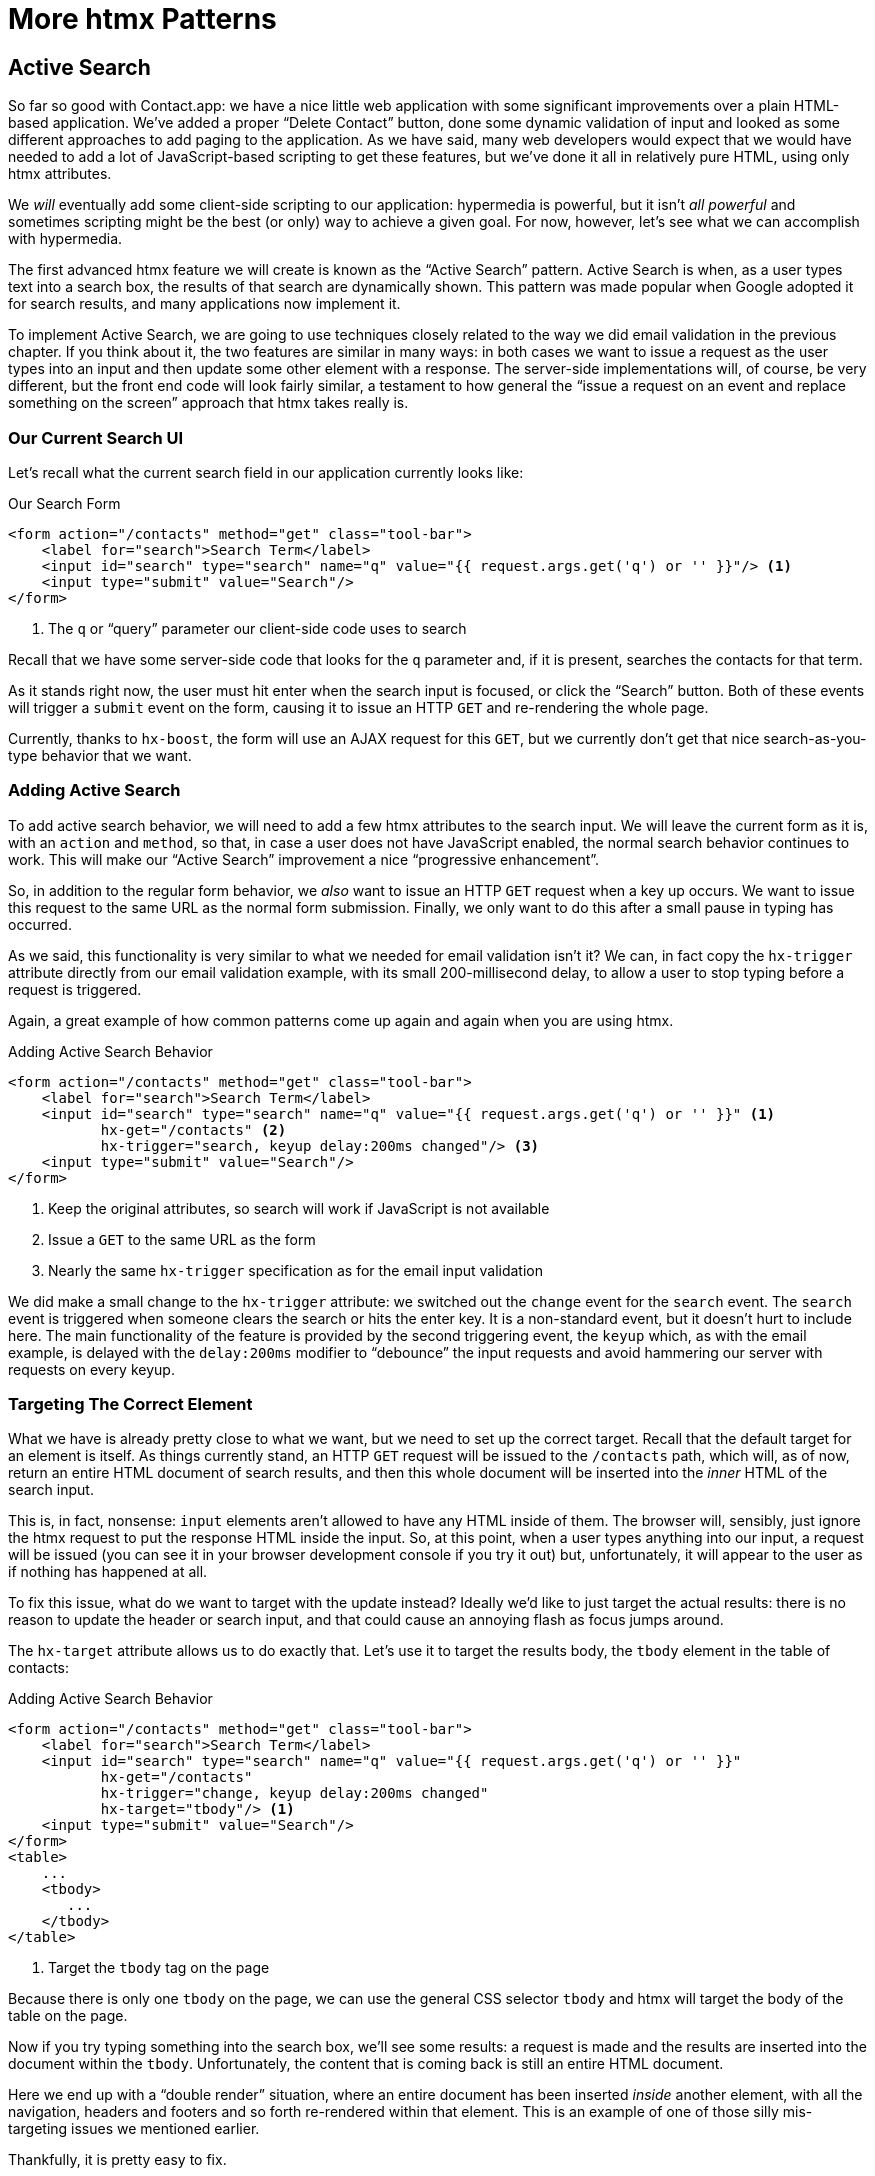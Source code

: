 
= More htmx Patterns
:chapter: 07
:url: ./more-htmx-patterns/

== Active Search

So far so good with Contact.app: we have a nice little web application with some significant improvements over a plain
HTML-based application. We've added a proper "`Delete Contact`" button, done some dynamic validation of input and looked
as some different approaches to add paging to the application.  As we have said, many web developers would expect that
we would have needed to add a lot of JavaScript-based scripting to get these features, but we've done it all in relatively
pure HTML, using only htmx attributes.

We _will_ eventually add some client-side scripting to our application: hypermedia is powerful, but it isn't _all powerful_ and
sometimes scripting might be the best (or only) way to achieve a given goal.  For now, however, let's see what we can accomplish
with hypermedia.

The first advanced htmx feature we will create is known as the "`Active Search`" pattern.  Active Search is when, as a
user types text into a search box, the results of that search are dynamically shown.  This pattern was made popular
when Google adopted it for search results, and many applications now implement it.

To implement Active Search, we are going to use techniques closely related to the way we did email validation in the
previous chapter.  If you think about it, the two features are similar in many ways: in both cases we want to issue
a request as the user types into an input and then update some other element with a response.  The server-side implementations
will, of course, be very different, but the front end code will look fairly similar, a testament to how general the "`issue
a request on an event and replace something on the screen`" approach that htmx takes really is.

=== Our Current Search UI

Let's recall what the current search field in our application currently looks like:

.Our Search Form
[source,html]
----
<form action="/contacts" method="get" class="tool-bar">
    <label for="search">Search Term</label>
    <input id="search" type="search" name="q" value="{{ request.args.get('q') or '' }}"/> <1>
    <input type="submit" value="Search"/>
</form>
----
<1> The `q` or "`query`" parameter our client-side code uses to search

Recall that we have some server-side code that looks for the `q` parameter and, if it is present, searches the contacts
for that term.

As it stands right now, the user must hit enter when the search input is focused, or click the "`Search`" button.  Both
of these events will trigger a `submit` event on the form, causing it to issue an HTTP `GET` and re-rendering the whole
page.

Currently, thanks to `hx-boost`, the form will use an AJAX request for this `GET`, but we currently don't get that nice
search-as-you-type behavior that we want.

=== Adding Active Search

To add active search behavior, we will need to add a few htmx attributes to the search input.  We will leave the current
form as it is, with an `action` and `method`, so that, in case a user does not have JavaScript enabled, the normal
search behavior continues to work.  This will make our "`Active Search`" improvement a nice "`progressive enhancement`".

So, in addition to the regular form behavior, we _also_ want to issue an HTTP `GET` request when a key up occurs.  We want
to issue this request to the same URL as the normal form submission.  Finally, we only want to do this after a small
pause in typing has occurred.

As we said, this functionality is very similar to what we needed for email validation isn't it? We can, in fact copy
the `hx-trigger` attribute directly from our email validation example, with its small 200-millisecond delay, to allow a
user to stop typing before a request is triggered.

Again, a great example of how common patterns come up again and again when you are using htmx.

.Adding Active Search Behavior
[source,html]
----
<form action="/contacts" method="get" class="tool-bar">
    <label for="search">Search Term</label>
    <input id="search" type="search" name="q" value="{{ request.args.get('q') or '' }}" <1>
           hx-get="/contacts" <2>
           hx-trigger="search, keyup delay:200ms changed"/> <3>
    <input type="submit" value="Search"/>
</form>
----
<1> Keep the original attributes, so search will work if JavaScript is not available
<2> Issue a `GET` to the same URL as the form
<3> Nearly the same `hx-trigger` specification as for the email input validation

We did make a small change to the `hx-trigger` attribute: we switched out the `change` event for the `search` event.
The `search` event is triggered when someone clears the search or hits the enter key.  It is a non-standard event, but
it doesn't hurt to include here.  The main functionality of the feature is provided by the second triggering event, the `keyup`
which, as with the email example, is delayed with the `delay:200ms` modifier to "`debounce`" the input requests and
avoid hammering our server with requests on every keyup.

=== Targeting The Correct Element

What we have is already pretty close to what we want, but we need to set up the correct target.  Recall that the default
target for an element is itself.  As things currently stand, an HTTP `GET` request will be issued to the `/contacts` path,
which will, as of now, return an entire HTML document of search results, and then this whole document will be inserted
into the _inner_ HTML of the search input.

This is, in fact, nonsense: `input` elements aren't allowed to have any HTML inside of them. The browser will,
sensibly, just ignore the htmx request to put the response HTML inside the input.  So, at this point, when a user
types anything into our input, a request will be issued (you can see it in your browser development console if you try
it out) but, unfortunately, it will appear to the user as if nothing has happened at all.

To fix this issue, what do we want to target with the update instead?  Ideally we'd like to just target the actual
results: there is no reason to update the header or search input, and that could cause an annoying flash as focus jumps
around.

The `hx-target` attribute allows us to do exactly that.  Let's use it to target the results body, the `tbody` element in
the table of contacts:

.Adding Active Search Behavior
[source,html]
----
<form action="/contacts" method="get" class="tool-bar">
    <label for="search">Search Term</label>
    <input id="search" type="search" name="q" value="{{ request.args.get('q') or '' }}"
           hx-get="/contacts"
           hx-trigger="change, keyup delay:200ms changed"
           hx-target="tbody"/> <1>
    <input type="submit" value="Search"/>
</form>
<table>
    ...
    <tbody>
       ...
    </tbody>
</table>
----
<1> Target the `tbody` tag on the page

Because there is only one `tbody` on the page, we can use the general CSS selector `tbody` and htmx will target the
body of the table on the page.

Now if you try typing something into the search box, we'll see some results: a request is made and the results are inserted
into the document within the `tbody`.  Unfortunately, the content that is coming back is still an entire HTML document.

Here we end up with a "`double render`" situation, where an entire document has been inserted _inside_ another element, with
all the navigation, headers and footers and so forth re-rendered within that element.  This is an example of one of those
silly mis-targeting issues we mentioned earlier.

Thankfully, it is pretty easy to fix.

=== Paring Down Our Content

Now, we could use the same trick we reached for in the "`Click To Load`" and "`Infinite Scroll`" features: the `hx-select`
attribute.  Recall that the `hx-select` attribute allows us to pick out the part of the response we are interested in using
a CSS selector.

So we could add this to our input:

.Using `hx-select` for Active Search
[source, html]
----
<input id="search" type="search" name="q" value="{{ request.args.get('q') or '' }}"
       hx-get="/contacts"
       hx-trigger="change, keyup delay:200ms changed"
       hx-target="tbody"
       hx-select="tbody tr"/> <1>
----
<1> Adding an `hx-select` that picks out the table rows in the `tbody` of the response

However, that isn't the only fix for this problem, and, in this case, it isn't the most efficient one.  Instead, let's
change the _server-side_ of our Hypermedia-Driven Application to serve _only the HTML content needed_.

=== HTTP Request Headers In htmx

In this section, we'll look at another, more advanced technique for dealing with a situation where we only want a _partial
bit_ of HTML, rather than a full document. Currently, we are letting the server create the full HTML document as response
and then, on the client side, we filter the HTML down to the bits that we want.  This is easy to do, and, in fact, might
be necessary if we don't control the server side or can't easily modify responses.

In our application, however, since we are doing "`Full Stack`" development (that is: we control both the front end _and_ the back end
code, and can easily modify either) we have another option: we can modify our server responses to return only the content
necessary, and remove the need to do client-side filtering.

This turns out to be more efficient, since we aren't returning all the content surrounding the bit we are interested in,
saving bandwidth as well as CPU and memory on the server side.  So let's take this opportunity to explore returning
different HTML content based on the context information that htmx provides with the HTTP requests it makes.

Here's a look again at the current server-side code for our search logic:

.Server Side Search
[source,python]
----
@app.route("/contacts")
def contacts():
    search = request.args.get("q")
    if search is not None:
        contacts_set = Contact.search(search) <1>
    else:
        contacts_set = Contact.all()
    return render_template("index.html", contacts=contacts_set) <2>
----
<1> This is where the search logic happens
<2> We simply re-render the `index.html` template every time, no matter what

How do we want to change this?  We want to render two different bits of HTML content _conditionally_:

* If this is a "`normal`" request for the entire page, we want to render the `index.html` template in the current
  manner.  In fact, we don't want anything to change if this is a "`normal`" request.
* However, if this is an "`Active Search`" request, we only want to render the content that is within the `tbody`,
  that is, just the table rows of the page.

So we need some way to determine exactly which of these two different types of requests to the `/contact` URL is being
made, in order to know exactly which content we want to render.

It turns out that htmx helps us distinguish between these two cases by including a number of HTTP _Request Headers_ when
it makes requests.  Request Headers are a feature of HTTP, allowing clients (e.g. web browsers) to include name/value pairs
of metadata associated with requests to help the server understand what the client is requesting.

Here is an example of (some of) the headers the FireFox browser issues when requesting `https://manning.com`:

.HTTP Headers
[source,http]
----
GET / HTTP/2
Host: www.manning.com
User-Agent: Mozilla/5.0 (Macintosh; Intel Mac OS X 10.15; rv:103.0) Gecko/20100101 Firefox/103.0
Accept: text/html,application/xhtml+xml,application/xml;q=0.9,image/avif,image/webp,*/*;q=0.8
Accept-Language: en-US,en;q=0.5
Accept-Encoding: gzip, deflate, br
DNT: 1
Connection: keep-alive
Cookie: ...
Upgrade-Insecure-Requests: 1
Sec-Fetch-Dest: document
Sec-Fetch-Mode: navigate
Sec-Fetch-Site: none
Sec-Fetch-User: ?1
Sec-GPC: 1
TE: trailers
----


htmx takes advantage of this feature of HTTP and adds additional headers and, therefore, additional _context_ to the
HTTP requests that it makes.  This allows you to inspect those headers and make smarter decisions with respect to exactly
what logic to execute on the server, and what sort of HTML response you want to send to the client.

Here is a table of the HTTP headers that htmx includes in HTTP requests:

`HX-Boosted`::
This will be the string "`true`" if the request is made via an element using hx-boost

`HX-Current-URL`::
This will be the current URL of the browser

`HX-History-Restore-Request`::
This will be the string "`true`" if the request is for history restoration after a miss in the local history cache

`HX-Prompt`::
This will contain the user response to an hx-prompt

`HX-Request`::
This value is always "`true`" for htmx-based requests

`HX-Target`::
This value will be the id of the target element if it exists

`HX-Trigger-Name`::
This value will be the name of the triggered element if it exists

`HX-Trigger`::
This value will be the id of the triggered element if it exists

Looking through this list of headers, the last one stands out: we have an id, `search` on our search input.  So the
value of the `HX-Trigger` header should be set to `search` when the request is coming from the search input, which
has the id `search`.

Let's add some conditional logic to our controller to look for that header and, if the value is `search`, we render
only the rows rather than the whole `index.html` template:

.Updating Our Server Side Search
[source,python]
----
@app.route("/contacts")
def contacts():
    search = request.args.get("q")
    if search is not None:
        contacts_set = Contact.search(search)
        if request.headers.get('HX-Trigger') == 'search': <1>
          # TODO: render only the rows here <2>
    else:
        contacts_set = Contact.all()
    return render_template("index.html", contacts=contacts_set) <2>
----
<1> If the request header `HX-Trigger` is equal to "`search`", we want to do something different
<2> We need to learn how to render just the table rows

OK, so how do we render only the result rows?

=== Factoring Your Templates

Now we come to what is a common pattern in htmx: we want to _factor_ our server-side templates.  This means that we want to
break our templates up a bit so that they can be called from multiple contexts.  In this case, we want to break the rows of
the results table out to a separate template.  We will call this new template `rows.html` and we will include it from
the original `index.html` template, and also use it in our controller to render it by itself when we want to respond with only the
rows for Active Search requests.

Here's what the table in our `index.html` file currently looks like:

.The Contacts Table
[source, html]
----
    <table>
        <thead>
        <tr>
            <th>First</th> <th>Last</th> <th>Phone</th> <th>Email</th> <th></th>
        </tr>
        </thead>
        <tbody>
        {% for contact in contacts %}
            <tr>
                <td>{{ contact.first }}</td>
                <td>{{ contact.last }}</td>
                <td>{{ contact.phone }}</td>
                <td>{{ contact.email }}</td>
                <td><a href="/contacts/{{ contact.id }}/edit">Edit</a>
                    <a href="/contacts/{{ contact.id }}">View</a></td>
            </tr>
        {% endfor %}
        </tbody>
    </table>
----

The `for` loop in this template is what produces all the rows in the final content generated by `index.html`.
What we want to do is to move the `for` loop and, therefore, the rows it creates out to a _separate template file_ so that
only that small bit of HTML can be rendered independently from `index.html`.

Again, let's call this new template `rows.html`:

.Our New `rows.html` file
[source, html]
----
{% for contact in contacts %} <2>
    <tr>
        <td>{{ contact.first }}</td>
        <td>{{ contact.last }}</td>
        <td>{{ contact.phone }}</td>
        <td>{{ contact.email }}</td>
        <td><a href="/contacts/{{ contact.id }}/edit">Edit</a>
            <a href="/contacts/{{ contact.id }}">View</a></td>
    </tr>
{% endfor %}
----

Using this template we can render only the `tr` elements for a given collection of contacts.

Of course, we still want to include this content in the `index.html` template: we are _sometimes_ going to be
rendering the entire page, and sometimes only rendering the rows.  In order to keep the `index.html` template rendering
properly, we can include the `rows.html` template by using the jinja `include` directive at the position we want the content
from `rows.html` inserted:

.Including The New File
[source, html]
----
    <table>
        <thead>
        <tr>
            <th>First</th>
            <th>Last</th>
            <th>Phone</th>
            <th>Email</th>
            <th></th>
        </tr>
        </thead>
        <tbody>
        {% include 'rows.html' %} <1>
        </tbody>
    </table>
----
<1> This directive "`includes`" the `rows.html` file, inserting its content into the current template

So far, so good: our `/contacts` page is still rendering properly, just as it did before we split the rows out of the
`index.html` template.

=== Using Our New Template

The last step in factoring our templates is to modify our web controller to take advantage of the new `rows.html` template
file when it responds to an active search request.

Since `rows.html` is just another template, just like `index.html`, all we need to do is call the `render_template`
function with `rows.html` rather than `index.html`, and we will render _only_ the row content rather than the entire
page:

.Updating Our Server Side Search
[source,python]
----
@app.route("/contacts")
def contacts():
    search = request.args.get("q")
    if search is not None:
        contacts_set = Contact.search(search)
        if request.headers.get('HX-Trigger') == 'search':
          return render_template("rows.html", contacts=contacts_set) <1>
    else:
        contacts_set = Contact.all()
    return render_template("index.html", contacts=contacts_set)
----
<1> Render the new template in the case of an active search

Now, when an Active Search request is made, rather than getting an entire HTML document back, we only get a partial
bit of HTML, the table rows for the contacts that match the search.  These rows are then inserted into the `tbody` on
the index page, without any need for an `hx-select` or any other client-side processing.

And, as a bonus, the old form-based search still works as well, thanks to the fact that we conditionally render the rows
only when the `search` input issues the HTTP request via htmx.  Again, this is a progressive enhancement to our
application.

.HTTP Headers & Caching
****
One subtle aspect of the approach we are taking here, using headers to determine the content of what we return, is
a feature baked into HTTP: caching.  In our request handler, we are now returning different content depending on the
value of the `HX-Trigger` header.  If we were to use HTTP Caching, we might get into a situation where someone makes
a _non-htmx_ request (e.g. refreshing a page) and yet the _htmx_ content is returned from the HTTP cache, resulting
in a partial page of content for the user.

The solution to this problem is to use the HTTP Response `Vary` header and call out the htmx headers that you are using
to determine what content you are returning.  A full explanation of HTTP Caching is beyond the scope of this book, but the 
https://developer.mozilla.org/en-US/docs/Web/HTTP/Caching[MDN article on the topic] is quite good, and the https://htmx.org/docs/#caching[htmx
documentation] discusses this issue as well.
****

=== Updating The Navigation Bar With `hx-push-url`

One shortcoming of our current Active Search implementation, when compared with the normal form submission, is that when
you submit the form version it updates the navigation bar of the browser to include the search term.  So, for example, if
you search for "`joe`" in the search box, you will end up with a url that looks like this in your browser's nav bar:

.The Updated Location After A Form Search
----
https://example.com/contacts?q=joe
----

This is a nice feature of browsers: it allows you to bookmark this search or to copy the URL and send it to someone else.
All they have to do is to click on the link, and they will repeat the exact same search.  This is also tied in with
the browser's notion of history: if you click the back button it will take you to the previous URL that you came
from.  If you submit two searches and want to go back to the first one, you can simply hit back and the browser
will "`return`" to that search.

As it stands right now, during our Active Search, we are not updating the browser's navigation bar, so users aren't getting
nice copy-and-pasteable links and you aren't getting history entries either, so no back button support.  Fortunately, htmx
provides a way for fixing this that we've already seen: the `hx-push-url` attribute.

The `hx-push-url` attribute lets you tell htmx "`Please push the URL of this request into the browser's navigation bar`".
Push might seem like an odd verb to use here, but that's the term that the underlying browser history API uses, which
stems from the fact that it models browser history as a "`stack`" of locations: when you go to a new location, that
location is "`pushed`" onto the stack of history elements, and when you click "`back`", that location is "`popped`" off
the history stack.

So, to get proper history support for our Active Search, all we need to do is to set the `hx-push-url` attribute to
`true`.  Let's update our search input:

.Updating The URL During Active Search
[source, html]
----
<input id="search" type="search" name="q" value="{{ request.args.get('q') or '' }}"
       hx-get="/contacts"
       hx-trigger="change, keyup delay:200ms changed"
       hx-target="tbody"
       hx-push-url="true"/> <1>
----
<1> By adding the `hx-push-url` attribute with the value `true`, htmx will update the URL when it makes a request

Now, as Active Search requests are sent, the URL in the browser's navigation bar is updated to have the proper query in
it, just like when the form is submitted.

Now, you might not _want_ this behavior.  You might feel it would be confusing to users to see the navigation bar updated
and have history entries for every Active Search made, for example.  Which is fine: you can simply omit the `hx-push-url`
attribute and it will go back to the behavior you want.  Htmx tries to be flexible enough that you can achieve the UX
that _you_ want, while staying within the declarative HTML model.

=== Adding A Request Indicator

A final touch for our Active Search pattern is to add a request indicator to let the user know that a search is in
progress.  As it stands the user has to know that the active search functionality is doing a request implicitly and,
if the search takes a bit, may end up thinking that the feature isn't working.  By adding a request indicator we let
the user know that the hypermedia application is busy and they should wait (hopefully not too long!) for the request to
complete.

htmx provides support for request indicators via the `hx-indicator` attribute.  This attribute takes, you guessed it,
a CSS selector that points to the indicator for a given element.  The indicator can be anything, but it is typically
some sort of animated image, such as a gif or svg file, that spins or otherwise communicates visually that "`something
is happening`".

Let's add a spinner after our search input:

.Updating The URL During Active Search
[source, html]
----
<input id="search" type="search" name="q" value="{{ request.args.get('q') or '' }}"
       hx-get="/contacts"
       hx-trigger="change, keyup delay:200ms changed"
       hx-target="tbody"
       hx-push-url="true"
       hx-indicator="#spinner"/> <1>
<img id="spinner" class="htmx-indicator" src="/static/img/spinning-circles.svg" alt="Request In Flight..."/> <2>
----
<1> The `hx-indicator` attribute points to the indicator image after the input
<2> The indicator is a spinning circle svg file, and has the `htmx-indicator` class on it

We have added the spinner right after the input.  This visually co-locates the request indicator with the element
making the request, and makes it easy for a user to see that something is in fact happening.

Note that the indicator `img` tag has the `htmx-indicator` class on it.  `htmx-indicator` is a CSS class that is
automatically injected into the page by htmx.  This class sets the default `opacity` of an element to `0`, which hides
the element from view, while at the same time not disrupting the layout of the page.

When an htmx request is triggered that points to this indicator, another class, `htmx-request` is added to the indicator
which transitions its opacity to 1.  So you can use just about anything as an indicator, and it will be hidden by default,
and then, when a request is in flight, will be shown.  This is all done via standard CSS classes, allowing you to control
the transitions and even the mechanism by which the indicator is shown (e.g. you might use `display` rather than
`opacity`).  htmx is flexible in this regard.

.Use Request Indicators!
****
Request indicators are an important UX aspect of any distributed application.  It is unfortunate that browsers have
de-emphasized their native request indicators over time, and it is doubly unfortunate that request indicators are not
part of the JavaScript ajax APIs.

Be sure not to neglect this significant aspect of your application.  Even though requests might seem instant when you are
working on your application locally, in the real world they can take quite a bit longer due to network latency.  It's
often a good idea to take advantage of browser developer tools that allow you to throttle your local browser's response
times.  This will give you a better idea of what real world users are seeing, and show you where indicators might help
users understand exactly what is going on.
****

With this request indicator, we now have a pretty sophisticated user experience built out when compared with plain HTML, but
we've built it all as a hypermedia-driven feature.  No JSON or JavaScript to be seen.  And this particular implementation also
has the benefit of being a progressive enhancement, so this aspect of our application will continue to work for clients
that don't have JavaScript enabled.

== Lazy Loading

With Active Search behind us, let's move on to a very different sort of problem: lazy loading.  Lazy loading is
when the loading of a particular bit of content is deferred until later, when needed.  This is commonly used as a
performance enhancement: you avoid the processing resources necessary to produce some data until that data is actually
needed.

Let's add a count of the total number of contacts to Contact.app, just below the bottom of our contacts table.  This will
give us a potentially expensive operation that we can use to demonstrate how easy it is to add lazy loading to our
application with htmx.

First let's update our server code in the `/contacts` request handler to get a count of the total number of contacts.
We will pass that count through to the template to render some new HTML.

.Adding A Count To The UI
[source,python]
----
@app.route("/contacts")
def contacts():
    search = request.args.get("q")
    page = int(request.args.get("page", 1))
    count = Contact.count() <1>
    if search is not None:
        contacts_set = Contact.search(search)
        if request.headers.get('HX-Trigger') == 'search':
            return render_template("rows.html", contacts=contacts_set, page=page, count=count)
    else:
        contacts_set = Contact.all(page)
    return render_template("index.html", contacts=contacts_set, page=page, count=count) <2>
----
<1> Get the total count of contacts from the Contact model
<2> Pass the count out to the `index.html` template to use when rendering

As with the rest of the application, in the interest of staying focused on the _hypermedia_ part of Contact.app, we are
not going to look into the details of how `Contact.count()` works.  We just need to know that:

* It returns the total count of contacts in the contact database
* It may potentially be slow

Next lets add some HTML to our `index.html` that takes advantage of this new bit of data, showing a message next
to the "Add Contact" link with the total count of users.  Here is what our HTML looks like:

.Adding A Contact Count Element To The Application
[source, html]
----
<p>
    <a href="/contacts/new">Add Contact</a> <span>({{ count }} total Contacts)</span><1>
</p>
----
<1> A simple span with some text showing the total number of contacts.

Well that was easy, wasn't it?  Now our users will see the total number of contacts next to the link to add new
contacts, to give them a sense of how large the contact database is.  This sort of rapid development is one of the
joys of developing web applications the old way.

Here is what the feature looks like in our application:

.Total Contact Count Display
image::screenshot_total_contacts.png[]

Beautiful.

Of course, as you probably suspected, all is not perfect.  Unfortunately, upon shipping this feature to production, we
start getting some complaints from the users that the application "`feels slow`".  Like all good developers faced with
a performance issue, rather than guessing what the issue might be, we try to get a performance profile of the application
to see what exactly is causing the problem.

It turns out, surprisingly, that the problem is that innocent looking `Contacts.count()` call, which is taking up to
a second and a half to complete.  Unfortunately, for reasons beyond the scope of this book, it is not possible to improve
that load time, nor is possible to cache the result.

This leaves us with two choices:

* Remove the feature
* Come up with some other way to mitigate the performance issue

Let's assume that we can't remove the feature, and therefore look at how we can mitigate this performance issue by
using htmx instead.

=== Pulling The Expensive Code Out

The first step in implementing the Lazy Load pattern is to pull the expensive code, that is, the call to `Contacts.count()`
out of request handler for the `/contacts` end point.

Let's pull this function call into its own HTTP request handler as a new HTTP end point that we will put at `/contacts/count`.
For this new end point, we won't need to render a template at all: its sole job is going to be to render that small bit of text
that is in the span, "`(22 total Contacts)`"

Here is what the new code will look like:

.Pulling The Expensive Code Out
[source,python]
----
@app.route("/contacts")
def contacts():
    search = request.args.get("q")
    page = int(request.args.get("page", 1)) <1>
    if search is not None:
        contacts_set = Contact.search(search)
        if request.headers.get('HX-Trigger') == 'search':
            return render_template("rows.html", contacts=contacts_set, page=page)
    else:
        contacts_set = Contact.all(page)
    return render_template("index.html", contacts=contacts_set, page=page) <2>

@app.route("/contacts/count")
def contacts_count():
    count = Contact.count() <3>
    return "(" + str(count) + " total Contacts)" <4>

----
<1> We no longer call `Contacts.count()` in this handler
<2> `count` is no longer passed out to the template to render in the `/contacts` handler
<3> We create a new handler at the `/contacts/count` path that does the expensive calculation
<4> Return the string with the total number of contacts in it

So now we have moved the performance issue out of the `/contacts` handler code, which renders the main contacts table,
and created a new HTTP end point that will produce this expensive-to-create count string for us.

Now we need to get the content from this new handler _into_ the span, somehow.  As we said earlier, the default behavior
of htmx is to place any content it receives for a given request into the `innerHTML` of an element, and that turns out
to be exactly what we want here: we want to retrieve this text and put it into the `span`.  So we can simply place an
`hx-get` attribute on the span, pointing to this new path, and do exactly that.

However, recall that the default _event_ that will trigger a request for a `span` element in htmx is the `click` event.
Well, that's not what we want!  Instead, we want this request to trigger immediately, when the page loads.

To do this, we can add the `hx-trigger` attribute to update the trigger of the requests for the element, and use the
`load` event.

The `load` event is a special event that htmx triggers on all content when it is loaded into the DOM.  By setting `hx-trigger`
to `load`, we will cause htmx to issue the `GET` request when the `span` element is loaded into the page.

Here is our updated template code:

.Adding A Contact Count Element To The Application
[source, html]
----
<p>
    <a href="/contacts/new">Add Contact</a> <span hx-get="/contacts/count" hx-trigger="load"></span><1>
</p>
----
<1> Issue a `GET` to `/contacts/count` when the `load` event occurs

Note that the `span` starts empty: we have removed the content from it, and we are allowing the request to `/contacts/count`
to populate it instead.

And, check it out, our `/contacts` page is fast again!  When you navigate to the page it feels very snappy and
profiling shows that yes, indeed, the page is loading much more quickly.  Why is that?  Well, we've deferred the
expensive calculation to a secondary request, allowing the initial request to finish loading much more quickly.

You might say "`OK, great, but it's still taking a second or two to get the total count on the page.`"  True, but
often the user may not be particularly interested in the total count.  They may just want to come to the page and
search for an existing user, or perhaps they may want to edit or add a user.  The total count of contacts
is just a "`nice to have`" bit of information in these cases.

By deferring the calculation of the count in this manner we let users get on with their use of the application while we
perform the expensive calculation.

Yes, the total time to get all the information on the screen takes just as long.  It actually will be a bit longer, since
we now need two HTTP requests to get all the information for the page.  But the _perceived performance_ for the end user will
be much better: they can do what they want nearly immediately, even if some information isn't available instantaneously.

Lazy Loading is a great tool to have in your tool belt when optimizing your web application performance.

=== Adding An Indicator

A shortcoming of the current implementation is that currently there is no indication that the count request is in flight,
it just appears at some point when the request finishes.

This isn't ideal.  What we want here is an indicator, just like we added in our Active Search example.  And, in fact, we can
simply reuse that same exact spinner image, copy-and-pasted into the new HTML we have created.

Now, in this case, we have a one-time request and, once the request is over, we are not going to need the spinner anymore.
So it doesn't make sense to use the exact same approach we did with the active search example.  Recall that in that
case we placed a spinner _after_ the span and using the `hx-indicator` attribute to point to it.

In this case, since the spinner is only used once, we can put it _inside_ the content of the span.  When the request
completes the content in the response will be placed inside the span, replacing the spinner with the computed contact
count.  It turns out that htmx allows you to place indicators with the `htmx-indicator` class on them inside of elements
that issue htmx-powered requests.  In the absence of an `hx-indicator` attribute, these internal indicators will be shown
when a request is in flight.

So let's add that spinner from the active search example as the initial content in our span:

.Adding An Indicator To Our Lazily Loaded Content
[source, html]
----
<span hx-get="/contacts/count" hx-trigger="load">
  <img id="spinner" class="htmx-indicator" src="/static/img/spinning-circles.svg"/><1>
</span>
----
<1> Yep, that's it

Now when the user loads the page, rather than having the total contact count sprung on them like a surprise,
there is a nice spinner indicating that something is coming.  Much better.

Note that all we had to do was copy and paste our indicator from the active search example into the `span`.  Once again
we see a great demonstration of how htmx provides flexible, composable features and building blocks for you to
work with: implementing a new feature is often just copy-and-paste, maybe a tweak or two, and you are done.

=== But That's Not Lazy!

You might say "`OK, but that's not really lazy.  We are still loading the count immediately when the page is loaded,
we are just doing it in a second request.  You aren't really waiting until the value is actually needed.`"

Fine.  Let's make it _lazy_ lazy: we'll only issue the request when the `span` scrolls into view.

To do that, lets recall how we set up the infinite scroll example: we used the `revealed` event for our trigger.  That's
all we want here, right?  When the element is revealed we issue the request?

Yep, that's it.  Once again, we can mix and match concepts across various UX patterns to come up with solutions to
new problems in htmx.

.Making It Lazy Lazy
[source, html]
----
<span hx-get="/contacts/count" hx-trigger="revealed"> <1>
  <img id="spinner" class="htmx-indicator" src="/static/img/spinning-circles.svg"/>
</span>
----
<1> Change the `hx-trigger` to `revealed`

Now we have a truly lazy implementation, deferring the expensive computation until we are absolutely sure we need it. A
pretty cool trick, and, again, a simple one-attribute change demonstrates the flexibility of both htmx and the hypermedia
approach.

== Inline Delete

For our next hypermedia trick, we are going to implement the "`Inline Delete`" pattern.  With this feature, a contact can
be deleted directly from the table of all contacts, rather than requiring the user to navigate all the way to the edit view
of particular contact, in order to access the "`Delete Contact`" button we added in the last chapter.

Recall that we already have "`Edit`" and "`View`" links for each row, in the `rows.html` template:

.The Existing Row Actions
[source, html]
----
<td>
    <a href="/contacts/{{ contact.id }}/edit">Edit</a>
    <a href="/contacts/{{ contact.id }}">View</a>
</td>
----

Now we want to add a "`Delete`" link as well.  And, thinking on it, we want that link to act an awful lot like the
"`Delete Contact`" button from `edit.html`, don't we?  We'd like to issue an HTTP `DELETE` to the URL for the given
contact and we want a confirmation dialog to ensure the user doesn't accidentally delete a contact.

Here is the "`Delete Contact`" button html:

.The Existing Row Actions
[source, html]
----
<button hx-delete="/contacts/{{ contact.id }}"
        hx-push-url="true"
        hx-confirm="Are you sure you want to delete this contact?"
        hx-target="body">
    Delete Contact
</button>
----

As you may suspect by now, this is going to be another copy-and-paste job.

One thing to note is that, in the case of the "`Delete Contact`" button, we wanted to re-render the whole screen and update
the URL, since we are going to be returning from the edit view for the contact to the list view of all contacts.  In
the case of this link, however, we are already on the list of contacts, so there is no need to update the URL, and
we can omit the `hx-push-url` attribute.

Here is the code for our inline "`Delete`" link:

.The Existing Row Actions
[source, html]
----
<td>
    <a href="/contacts/{{ contact.id }}/edit">Edit</a>
    <a href="/contacts/{{ contact.id }}">View</a>
    <a href="#" hx-delete="/contacts/{{ contact.id }}"
        hx-confirm="Are you sure you want to delete this contact?"
        hx-target="body">Delete</a> <1>
</td>
----
<1> Almost a straight copy of the "`Delete Contact`" button

As you can see, we have added a new anchor tag and given it a blank target (the `#` value in its `href` attribute) to
retain the correct mouse-over styling behavior of the link.  We've also copied the `hx-delete`, `hx-confirm` and
`hx-target` attributes from the "`Delete Contact`" button, but omitted the `hx-push-url` attributes since we don't want
to update the URL of the browser.

We now have inline delete working, even with a confirmation dialog.  A user can click on the "`Delete`" link and the
row will disappear from the UI as the entire page is re-rendered.

.A Style Sidebar
****
One side effect of adding this delete link is that we are starting to pile up the actions in a contact row:

.That's a Lot of Actions
image::screenshot_stacked_actions.png[]

It would be nice if we didn't show the actions all in a row, and, additionally, it would be nice if we only showed the
actions when the user indicated interest in a given row.  We will return to this problem after we look at the relationship
between scripting and a Hypermedia Driven Application in a later chapter.

For now, let's just tolerate this less-than-ideal user interface, knowing that we will fix it up later.
****

=== Narrowing Our Target

We can get even fancier here, however.  What if, rather than re-rendering the whole page, we just removed the row
for the contact?  The user is looking at the row anyway, so is there really a need to re-render the whole page?

To do this, we'll need to do a couple of things:

* We'll need to update this link to target the row that it is in
* We'll need to change the swap to `outerHTML`, since we want to replace (really, remove) the entire row
* We'll need to update the server side to render empty content when the `DELETE` is issued from a "`Delete`" link rather
  than from the "`Delete Contact`" button on the contact edit page

First things first, update the target of our "`Delete`" link to be the row that the link is in, rather than the entire
body.  We can once again take advantage of the relative positional `closest` feature to target the closest `tr`, like
we did in our "`Click To Load`" and "`Infinite Scroll`" features:

.The Existing Row Actions
[source, html]
----
<td>
    <a href="/contacts/{{ contact.id }}/edit">Edit</a>
    <a href="/contacts/{{ contact.id }}">View</a>
    <a href="#" hx-delete="/contacts/{{ contact.id }}"
        hx-swap="outerHTML"
        hx-confirm="Are you sure you want to delete this contact?"
        hx-target="closest tr">Delete</a> <1>
</td>
----
<1> Updated to target the closest enclosing `tr` (table row) of the link

=== Updating The Server Side

Now we need to update the server side as well.  We want to keep the "`Delete Contact`" button working as well, and in
that case the current logic is correct.  So we'll need some way to differentiate between `DELETE` requests that are
triggered by the button and `DELETE` requests that come from this anchor.

The cleanest way to do this is to add an `id` attribute to the "`Delete Contact`" button, so that we can inspect the
`HX-Trigger` HTTP Request header to determine if the delete button was the cause of the request.  This is a simple
change to the existing HTML:

.Adding an `id` to the "`Delete Contact`" button
[source, html]
----
    <button id="delete-btn" <1>
            hx-delete="/contacts/{{ contact.id }}"
            hx-push-url="true"
            hx-confirm="Are you sure you want to delete this contact?"
            hx-target="body">
        Delete Contact
    </button>
----
<1> An `id` attribute has been added to the button

By giving this button an id attribute, we now have a mechanism for differentiating between the delete button in the
`edit.html` template and the delete links in the `rows.html` template.  When this button issues a request, it will now
look something like this:

[source, http]
----
DELETE http://example.org/contacts/42 HTTP/1.1
Accept: text/html,*/*
Host: example.org
...
HX-Trigger: delete-btn
...
----

You can see that the request now includes the `id` of the button. This allows us to write code very similar to what we did
for the active search pattern, using a conditional on the `HX-Trigger` header to determine what we want to do.  If that
header has the value `delete-btn`, then we know the request came from the button on the edit page, and we can do what we
are currently doing: delete the contact and redirect to `/contacts` page.

If it _does not_ have that value, then we can simply delete the contact and return an empty string.  This empty string
will replace the target, in this case the row for the given contact, thereby removing the row from the UI.

Let's refactor our server-side code to do this:

.Updating Our Server Code To Handle Two Different Delete Patterns
[source, python]
----
@app.route("/contacts/<contact_id>", methods=["DELETE"])
def contacts_delete(contact_id=0):
    contact = Contact.find(contact_id)
    contact.delete()
    if request.headers.get('HX-Trigger') == 'delete-btn': <1>
        flash("Deleted Contact!")
        return redirect("/contacts", 303)
    else:
        return "" <2>
----
<1> If the delete button on the edit page submitted this request, then continue to do the logic we had previous
<2> If not, simply return an empty string, which will delete the row

And that's our server-side implementation:  when a user clicks "`Delete`" on a contact row and confirms the delete, the row will
disappear from the UI.  Once again, we have a situation where just changing a few lines of simple code gives us a
dramatically different behavior.  Hypermedia is very powerful in this manner.

=== The htmx Swapping Model

This is pretty cool, but there is another improvement we can make if we take some time to understand the htmx content
swapping model: it sure would be exciting if, rather than just instantly deleting the row, we faded it out before we removed
it.  That easement makes it more obvious that the row is being removed, giving the user some nice visual feedback on the
deletion.

It turns out we can do this pretty easily with htmx, but to do so we'll need to dig in to exactly how htmx swaps content.

.The htmx Swapping Model
****
You might think that htmx simply puts the new content into the DOM, but that's not in fact how it works.  Instead, content
goes through a series of steps as it is added to the DOM:

* When content is received and about to be swapped into the DOM, the `htmx-swapping` CSS class is added to the target
  element
* A small delay then occurs (we will discuss why this delay exists in a moment)
* Next, the `htmx-swapping` class is removed from the target and the `htmx-settling` class is added
* The new content is swapped into the DOM
* Another small delay occurs
* Finally, the `htmx-settling` class is removed from the target

There is more to the swap mechanic (settling, for example, is a more advanced topic that we will discuss in a later chapter)
but for now this is all you need to know about it.

Now, there are small delays in the process here, typically on the order of a few milliseconds.  Why so?  It turns out
that these small delays allow _CSS transitions_ to occur.

CSS transitions are a technology that allow you to animate a transition from one style to another.  So, for example, if
you changed the height of something from 10 pixels to 20 pixels, by using a CSS transition you can make the element
smoothly animate to the new height.  These sorts of animations are fun, often increase application usability, and are
a great mechanism to add polish and fit-and-finish to your web application.

Unfortunately, CSS transitions are difficult to access in plain HTML: you usually have to use JavaScript and add or remove classes
to get them to trigger.  This is why the htmx swap model is more complicated than you might initially think: by swapping
in classes and adding small delays, you can access CSS transitions purely within HTML, without needing to write any
JavaScript!
****

=== Taking Advantage of `htmx-swapping`

OK, so, let's go back and look at our inline delete mechanic:  we click an htmx enhanced link which deletes the contact
and then swaps some empty content in for the row.  We know that, before the `tr` element is removed, it will have the
`htmx-swapping` class added to it.  We can take advantage of that to write a CSS transition that fades the opacity of
the row to 0.  Here is what that CSS looks like:

.Adding A Fade Out Transition
[source, css]
----
tr.htmx-swapping { <1>
  opacity: 0; <2>
  transition: opacity 1s ease-out; <3>
}
----
<1> We want this style to apply to `tr` elements with the `htmx-swapping` class on them
<2> The `opacity` will be 0, making it invisible
<3> The `opacity` will transition to 0 over a 1 second time period, using the `ease-out` function

Again, this is not a CSS book and we are not going to go deeply into the details of CSS transitions, but hopefully the
above makes sense to you, even if this is the first time you've seen CSS transitions.

So, think about what this means from the htmx swapping model:  when htmx gets content back to swap into the row it will
put the `htmx-swapping` class on the row and wait a bit.  This will allow the transition to a zero opacity to occur,
fading the row out.  Then the new (empty) content will be swapped in, which will effectively removing the row.

Sounds good, and we are nearly there.  There is one more thing we need to do: the default "`swap delay`" for htmx is very
short, a few milliseconds.  That makes sense in most cases: you don't want to have much of a delay before you put the
new content into the DOM.  But, in this case, we want to give the CSS animation time to complete before we do the swap,
we want to give it a second, in fact.

Fortunately htmx has an option for the `hx-swap` annotation that allows you to set the swap delay: following the swap
type you can add `swap:` followed by a timing value to tell htmx to wait a specific amount of time before it swaps.  Let's
update our HTML to allow a one second delay before the swap is done for the delete action:

.The Existing Row Actions
[source, html]
----
<td>
    <a href="/contacts/{{ contact.id }}/edit">Edit</a>
    <a href="/contacts/{{ contact.id }}">View</a>
    <a href="#" hx-delete="/contacts/{{ contact.id }}"
        hx-swap="outerHTML swap:1s" <1>
        hx-confirm="Are you sure you want to delete this contact?"
        hx-target="closest tr">Delete</a>
</td>
----
<1> A swap delay changes how long htmx waits before it swaps in new content

With this modification, the existing row will stay in the DOM for an additional second, with the `htmx-swapping` class
on it.  This will give the row time to transition to an opacity of zero, giving the fade out effect we want.

Now, when a user clicks on a "`Delete`" link and confirms the delete, the row will slowly fade out and then, once it has
faded to a 0 opacity, it will be removed.  Pretty fancy, and all done in a declarative, hypermedia oriented manner, no
JavaScript required.  (Well, obviously htmx is written in JavaScript, but you know what we mean: we didn't have to write
any JavaScript to implement the feature.)

== Bulk Delete

The final feature we are going to implement in this chapter is a "`Bulk Delete`".  The current mechanism for deleting users
is nice, but it would be annoying if a user wanted to delete five or ten contacts at a time, wouldn't it?  For the bulk
delete feature, we want to add the ability to select rows via a checkbox input and delete them all in a single go by clicking
a "`Delete Selected Contacts`" button.

To get started with this feature, we'll need to add a checkbox input to each row in the `rows.html` template.  This input
will have the name `selected_contact_ids` and its value will be the `id` of the contact for the current row.

Here is what the updated code for `rows.html` looks like:

.Adding A Checkbox To Each Row
[source, html]
----
{% for contact in contacts %}
<tr>
  <td><input type="checkbox" name="selected_contact_ids" value="{{ contact.id }}"></td> <1>
  <td>{{ contact.first }}</td>
  ... omitted
</tr>
{% endfor %}
----
<1> A new cell with the checkbox input whose value is set to the current contact's id

We'll also need to add an empty column in the header for the table to accommodate the checkbox column.  With that
done we now get a series of check boxes, one for each row, a pattern no doubt familiar to you from the web:

.Checkboxes For Our Contact Rows
image::screenshot_checkboxes.png[]

If you are not familiar with or have forgotten the way checkboxes work in HTML: a checkbox will submit its value associated
with the name of the input if and only if it is checked.  So if, for example, you checked the contacts with the ids 3,
7 and 9, then those three values would all be submitted to the server.  Since all the checkboxes in this case have
the same name, `selected_contact_ids`, all three values would be submitted with the name `selected_contact_ids`.

=== The "`Delete Selected Contacts`" button

The next step is to add a button below the table that will delete all the selected contacts.  We want this button, like
our delete links in each row, to issue an HTTP `DELETE`, but rather than issuing it to the URL for a given contact, like
we do with the inline delete links and with the delete button on the edit page, here we want to issue the `DELETE` to
the `/contacts` URL.

As with the other delete elements, we want to confirm that the user wishes to delete the contacts,
and, for this case, we are going to target the body of page, since we are going to re-render the whole table.

Here is what the button code looks like:

.The Delete Selected Contacts Button.
[source, html]
----
<button hx-delete="/contacts" <1>
        hx-confirm="Are you sure you want to delete these contacts?" <2>
        hx-target="body"> <3>
    Delete Selected Contacts
</button>
----
<1> Issue a `DELETE` to `/contacts`
<2> Confirm that the user wants to delete the selected contacts
<3> Target the body

Pretty easy.  One question though: how are we going to include the values of all the selected checkboxes in the
request?  As it stands right now, this is just a stand-alone button, and it doesn't have any information indicating that
it should include any other information in the `DELETE` request it makes.

Fortunately, htmx has a few different ways to include values of inputs with a request.

One way would be to use the `hx-include` attribute, which allows you to use a CSS selector to specify the elements
you want to include in the request.  That would work fine here, but we are going to use another approach that is a bit
simpler in this case.

By default, if an element is a child of a `form` element and makes a non-`GET` request, htmx will include all the values of
inputs within that form.  In situations like this, where there is a bulk operation for a table, it is common to enclose
the whole table in a form tag, so that it is easy to add buttons that operate on the selected items.

Let's add that form tag around the form, and be sure to enclose the button in it as well:

.The Delete Selected Contacts Button.
[source, html]
----
    <form> <1>
        <table>
          ... omitted
        </table>
        <button hx-delete="/contacts"
                hx-confirm="Are you sure you want to delete these contacts?"
                hx-target="body">
            Delete Selected Contacts
        </button>
    </form> <2>

----
<1> The form tag encloses the entire table
<2> And also encloses the button

Now, when the button issues a `DELETE`, it will include all the contact ids that have been selected as the
`selected_contact_ids` request variable.

=== The Server Side for Delete Selected Contacts

The server-side implementation is going to look an awful lot like our original server-side code for deleting a contact.
In fact, once again, we can just copy and paste, and fix a bit of stuff up:

* We want to change the URL to `/contacts`
* We want the handler to get _all_ the ids submitted as `selected_contact_ids` and iterate over each one, deleting the
  given contact

Those are really the only changes we need to make!  Here is what the server-side code looks like:

.The Delete Selected Contacts Button.
[source, python]
----
@app.route("/contacts/", methods=["DELETE"]) <1>
def contacts_delete_all():
    contact_ids = list(map(int, request.form.getlist("selected_contact_ids"))) <2>
    for contact_id in contact_ids: <3>
        contact = Contact.find(contact_id)
        contact.delete() <4>
    flash("Deleted Contacts!") <5>
    contacts_set = Contact.all()
    return render_template("index.html", contacts=contacts_set)
----
<1> We handle a `DELETE` request to the `/contacts/` path
<2> We convert the `selected_contact_ids` values submitted to the server from a list of strings to a list integers
<3> We iterate over all of the ids
<4> And delete the given contact with each id
<5> Beyond that, it's the same code as our original delete handler: flash a message and render the `index.html` template

So, as you can see, we just took the original delete logic and slightly modified it to deal with an array of ids, rather
than a single id.

Readers with sharp eyes might notice one other small change: we did away with the redirect that was  in the original
delete code.  We did so because we are already on the page we want to re-render, so there is no reason
to redirect and have the URL update to something new.  We can just re-render the page, and the new list of contacts (sans the
contacts that were deleted) will be re-rendered.

And there we go, we now have a bulk delete feature for our application.  Once again, not a huge amount of code, and we
are implementing these features entirely by exchanging hypermedia with a server in the traditional, RESTful manner of
the web.
